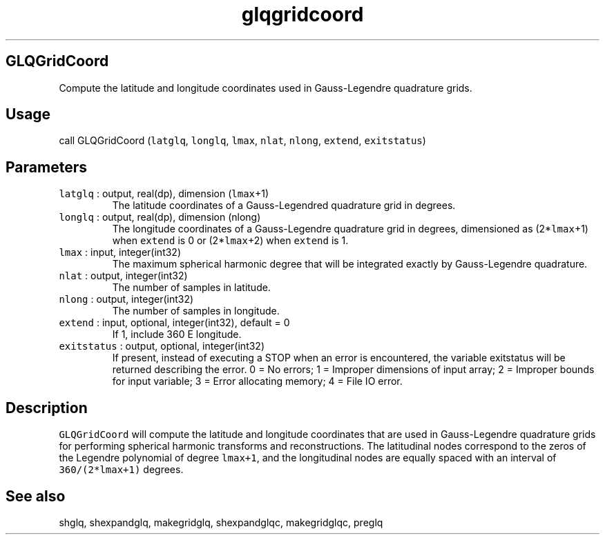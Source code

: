 .\" Automatically generated by Pandoc 2.19.2
.\"
.\" Define V font for inline verbatim, using C font in formats
.\" that render this, and otherwise B font.
.ie "\f[CB]x\f[]"x" \{\
. ftr V B
. ftr VI BI
. ftr VB B
. ftr VBI BI
.\}
.el \{\
. ftr V CR
. ftr VI CI
. ftr VB CB
. ftr VBI CBI
.\}
.TH "glqgridcoord" "1" "2021-02-15" "Fortran 95" "SHTOOLS 4.10"
.hy
.SH GLQGridCoord
.PP
Compute the latitude and longitude coordinates used in Gauss-Legendre
quadrature grids.
.SH Usage
.PP
call GLQGridCoord (\f[V]latglq\f[R], \f[V]longlq\f[R], \f[V]lmax\f[R],
\f[V]nlat\f[R], \f[V]nlong\f[R], \f[V]extend\f[R], \f[V]exitstatus\f[R])
.SH Parameters
.TP
\f[V]latglq\f[R] : output, real(dp), dimension (\f[V]lmax\f[R]+1)
The latitude coordinates of a Gauss-Legendred quadrature grid in
degrees.
.TP
\f[V]longlq\f[R] : output, real(dp), dimension (nlong)
The longitude coordinates of a Gauss-Legendre quadrature grid in
degrees, dimensioned as (2*\f[V]lmax\f[R]+1) when \f[V]extend\f[R] is 0
or (2*\f[V]lmax\f[R]+2) when \f[V]extend\f[R] is 1.
.TP
\f[V]lmax\f[R] : input, integer(int32)
The maximum spherical harmonic degree that will be integrated exactly by
Gauss-Legendre quadrature.
.TP
\f[V]nlat\f[R] : output, integer(int32)
The number of samples in latitude.
.TP
\f[V]nlong\f[R] : output, integer(int32)
The number of samples in longitude.
.TP
\f[V]extend\f[R] : input, optional, integer(int32), default = 0
If 1, include 360 E longitude.
.TP
\f[V]exitstatus\f[R] : output, optional, integer(int32)
If present, instead of executing a STOP when an error is encountered,
the variable exitstatus will be returned describing the error.
0 = No errors; 1 = Improper dimensions of input array; 2 = Improper
bounds for input variable; 3 = Error allocating memory; 4 = File IO
error.
.SH Description
.PP
\f[V]GLQGridCoord\f[R] will compute the latitude and longitude
coordinates that are used in Gauss-Legendre quadrature grids for
performing spherical harmonic transforms and reconstructions.
The latitudinal nodes correspond to the zeros of the Legendre polynomial
of degree \f[V]lmax+1\f[R], and the longitudinal nodes are equally
spaced with an interval of \f[V]360/(2*lmax+1)\f[R] degrees.
.SH See also
.PP
shglq, shexpandglq, makegridglq, shexpandglqc, makegridglqc, preglq
